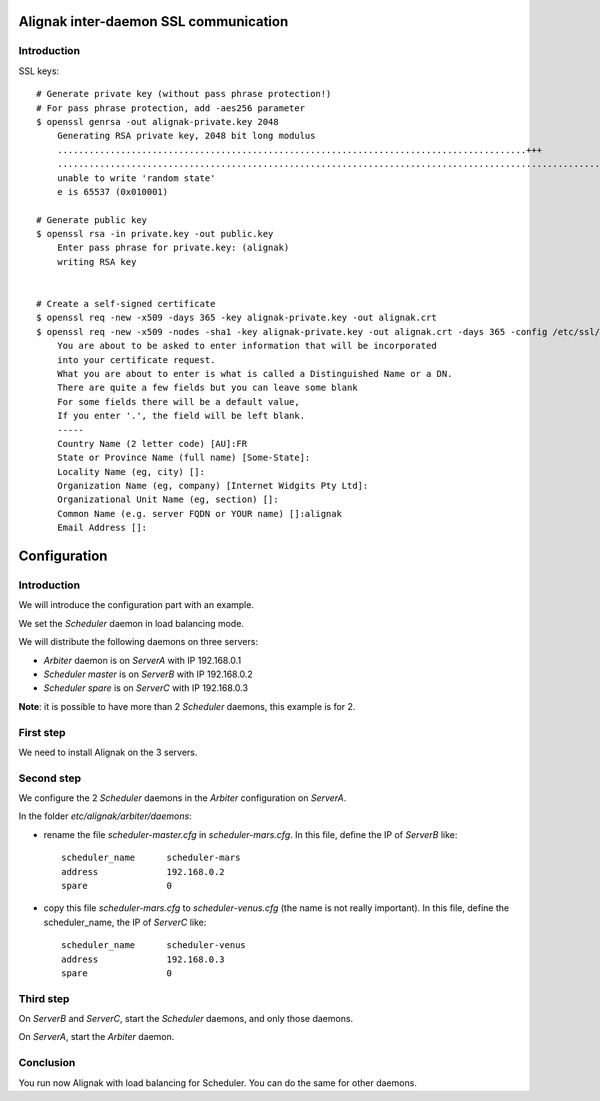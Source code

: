 .. _howitworks/ssl:

Alignak inter-daemon SSL communication
======================================

Introduction
------------

SSL keys:
::

    # Generate private key (without pass phrase protection!)
    # For pass phrase protection, add -aes256 parameter
    $ openssl genrsa -out alignak-private.key 2048
        Generating RSA private key, 2048 bit long modulus
        .........................................................................................+++
        ...............................................................................................................+++
        unable to write 'random state'
        e is 65537 (0x010001)

    # Generate public key
    $ openssl rsa -in private.key -out public.key
        Enter pass phrase for private.key: (alignak)
        writing RSA key


    # Create a self-signed certificate
    $ openssl req -new -x509 -days 365 -key alignak-private.key -out alignak.crt
    $ openssl req -new -x509 -nodes -sha1 -key alignak-private.key -out alignak.crt -days 365 -config /etc/ssl/openssl.cnf
        You are about to be asked to enter information that will be incorporated
        into your certificate request.
        What you are about to enter is what is called a Distinguished Name or a DN.
        There are quite a few fields but you can leave some blank
        For some fields there will be a default value,
        If you enter '.', the field will be left blank.
        -----
        Country Name (2 letter code) [AU]:FR
        State or Province Name (full name) [Some-State]:
        Locality Name (eg, city) []:
        Organization Name (eg, company) [Internet Widgits Pty Ltd]:
        Organizational Unit Name (eg, section) []:
        Common Name (e.g. server FQDN or YOUR name) []:alignak
        Email Address []:



Configuration
=============

Introduction
------------

We will introduce the configuration part with an example.

We set the *Scheduler* daemon in load balancing mode.

We will distribute the following daemons on three servers:

* *Arbiter* daemon is on *ServerA* with IP 192.168.0.1
* *Scheduler master* is on *ServerB* with IP 192.168.0.2
* *Scheduler spare* is on *ServerC* with IP 192.168.0.3

**Note**: it is possible to have more than 2 *Scheduler* daemons, this example is for 2.

First step
----------

We need to install Alignak on the 3 servers.

Second step
-----------

We configure the 2 *Scheduler* daemons in the *Arbiter* configuration on *ServerA*.

In the folder *etc/alignak/arbiter/daemons*:

* rename the file *scheduler-master.cfg* in *scheduler-mars.cfg*. In this file, define the IP of *ServerB* like::

    scheduler_name      scheduler-mars
    address             192.168.0.2
    spare               0

* copy this file *scheduler-mars.cfg* to *scheduler-venus.cfg* (the name is not really important). In this file, define the scheduler_name, the IP of *ServerC* like::

    scheduler_name      scheduler-venus
    address             192.168.0.3
    spare               0


Third step
----------

On *ServerB* and *ServerC*, start the *Scheduler* daemons, and only those daemons.

On *ServerA*, start the *Arbiter* daemon.

Conclusion
----------

You run now Alignak with load balancing for Scheduler.
You can do the same for other daemons.
